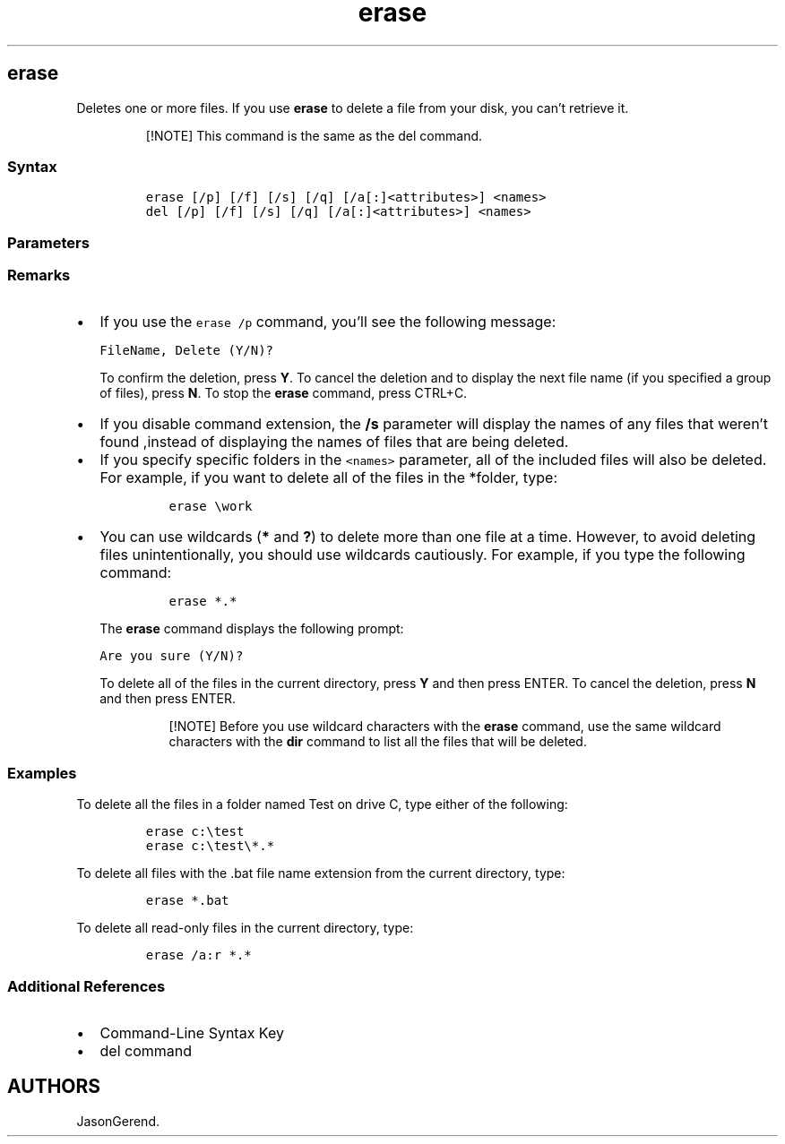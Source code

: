 '\" t
.\" Automatically generated by Pandoc 2.17.0.1
.\"
.TH "erase" 1 "" "" "" ""
.hy
.SH erase
.PP
Deletes one or more files.
If you use \f[B]erase\f[R] to delete a file from your disk, you
can\[cq]t retrieve it.
.RS
.PP
[!NOTE] This command is the same as the del command.
.RE
.SS Syntax
.IP
.nf
\f[C]
erase [/p] [/f] [/s] [/q] [/a[:]<attributes>] <names>
del [/p] [/f] [/s] [/q] [/a[:]<attributes>] <names>
\f[R]
.fi
.SS Parameters
.PP
.TS
tab(@);
lw(31.5n) lw(38.5n).
T{
Parameter
T}@T{
Description
T}
_
T{
\f[C]<names>\f[R]
T}@T{
Specifies a list of one or more files or directories.
Wildcards may be used to delete multiple files.
If a directory is specified, all files within the directory will be
deleted.
T}
T{
/p
T}@T{
Prompts for confirmation before deleting the specified file.
T}
T{
/f
T}@T{
Forces deletion of read-only files.
T}
T{
/s
T}@T{
Deletes specified files from the current directory and all
subdirectories.
Displays the names of the files as they are being deleted.
T}
T{
/q
T}@T{
Specifies quiet mode.
You are not prompted for delete confirmation.
T}
T{
/a[:]\f[C]<attributes>\f[R]
T}@T{
Deletes files based on the following file attributes:
T}
T{
/?
T}@T{
Displays help at the command prompt.
T}
.TE
.SS Remarks
.IP \[bu] 2
If you use the \f[C]erase /p\f[R] command, you\[cq]ll see the following
message:
.RS 2
.PP
\f[C]FileName, Delete (Y/N)?\f[R]
.PP
To confirm the deletion, press \f[B]Y\f[R].
To cancel the deletion and to display the next file name (if you
specified a group of files), press \f[B]N\f[R].
To stop the \f[B]erase\f[R] command, press CTRL+C.
.RE
.IP \[bu] 2
If you disable command extension, the \f[B]/s\f[R] parameter will
display the names of any files that weren\[cq]t found ,instead of
displaying the names of files that are being deleted.
.IP \[bu] 2
If you specify specific folders in the \f[C]<names>\f[R] parameter, all
of the included files will also be deleted.
For example, if you want to delete all of the files in the *folder,
type:
.RS 2
.IP
.nf
\f[C]
erase \[rs]work
\f[R]
.fi
.RE
.IP \[bu] 2
You can use wildcards (\f[B]*\f[R] and \f[B]?\f[R]) to delete more than
one file at a time.
However, to avoid deleting files unintentionally, you should use
wildcards cautiously.
For example, if you type the following command:
.RS 2
.IP
.nf
\f[C]
erase *.*
\f[R]
.fi
.PP
The \f[B]erase\f[R] command displays the following prompt:
.PP
\f[C]Are you sure (Y/N)?\f[R]
.PP
To delete all of the files in the current directory, press \f[B]Y\f[R]
and then press ENTER.
To cancel the deletion, press \f[B]N\f[R] and then press ENTER.
.RS
.PP
[!NOTE] Before you use wildcard characters with the \f[B]erase\f[R]
command, use the same wildcard characters with the \f[B]dir\f[R] command
to list all the files that will be deleted.
.RE
.RE
.SS Examples
.PP
To delete all the files in a folder named Test on drive C, type either
of the following:
.IP
.nf
\f[C]
erase c:\[rs]test
erase c:\[rs]test\[rs]*.*
\f[R]
.fi
.PP
To delete all files with the .bat file name extension from the current
directory, type:
.IP
.nf
\f[C]
erase *.bat
\f[R]
.fi
.PP
To delete all read-only files in the current directory, type:
.IP
.nf
\f[C]
erase /a:r *.*
\f[R]
.fi
.SS Additional References
.IP \[bu] 2
Command-Line Syntax Key
.IP \[bu] 2
del command
.SH AUTHORS
JasonGerend.

